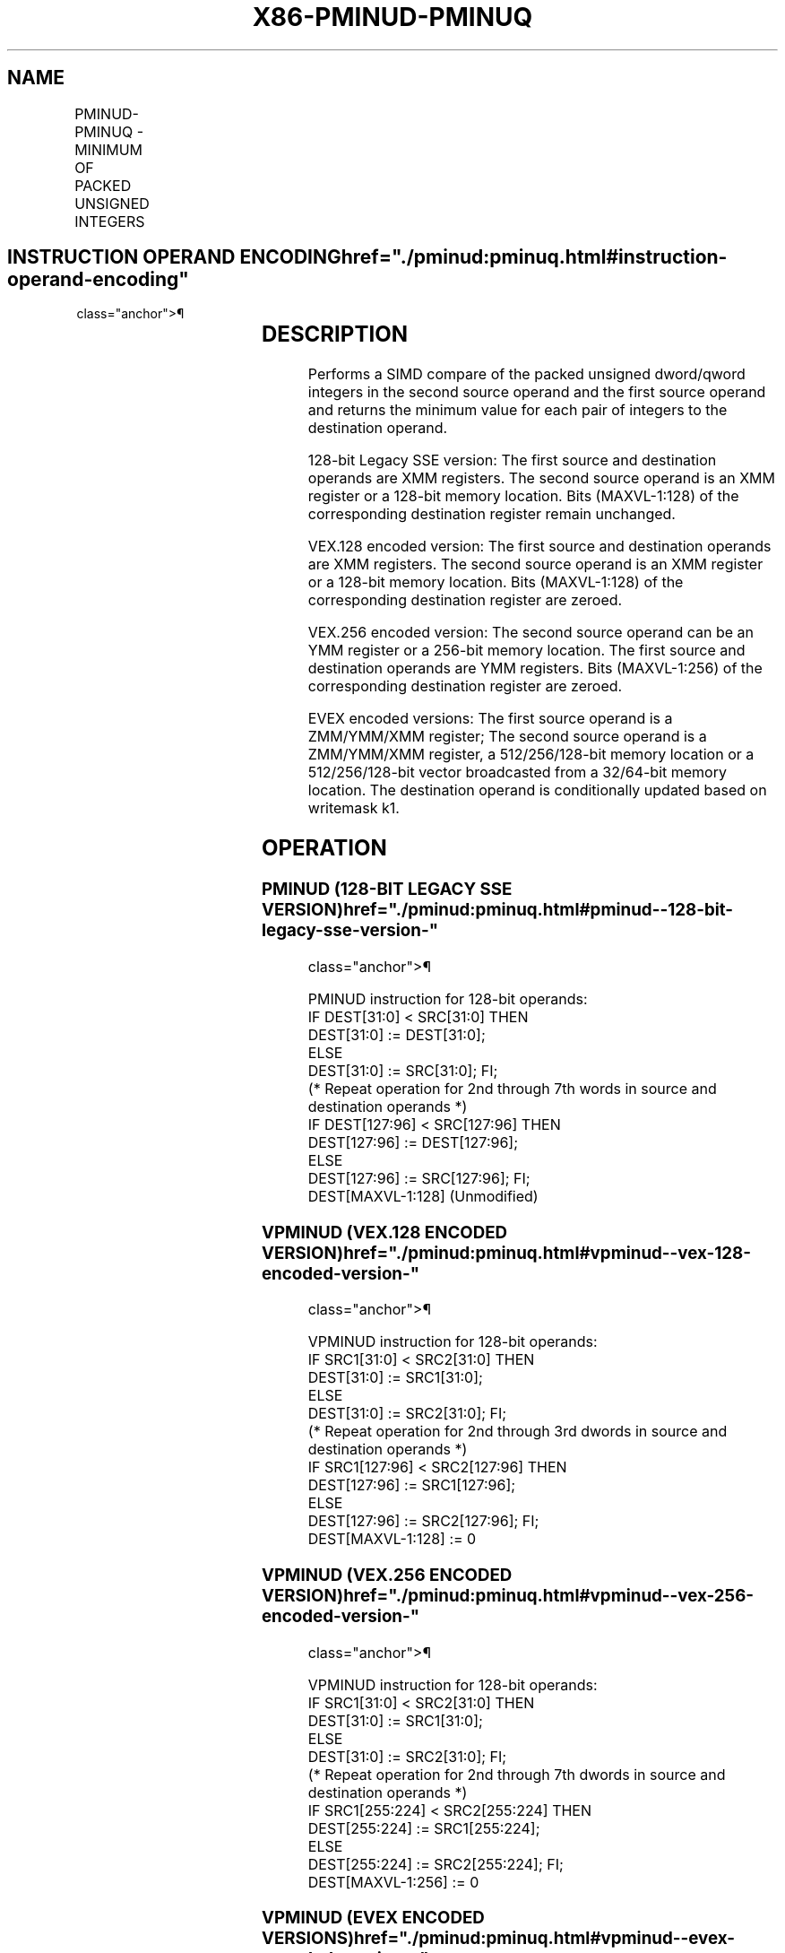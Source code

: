 '\" t
.nh
.TH "X86-PMINUD-PMINUQ" "7" "December 2023" "Intel" "Intel x86-64 ISA Manual"
.SH NAME
PMINUD-PMINUQ - MINIMUM OF PACKED UNSIGNED INTEGERS
.TS
allbox;
l l l l l 
l l l l l .
\fBOpcode/Instruction\fP	\fBOp/E n\fP	\fB64/32 bit Mode Support\fP	\fBCPUID Feature Flag\fP	\fBDescription\fP
T{
66 0F 38 3B /r PMINUD xmm1, xmm2/m128
T}	A	V/V	SSE4_1	T{
Compare packed unsigned dword integers in xmm1 and xmm2/m128 and store packed minimum values in xmm1.
T}
T{
VEX.128.66.0F38.WIG 3B /r VPMINUD xmm1, xmm2, xmm3/m128
T}	B	V/V	AVX	T{
Compare packed unsigned dword integers in xmm2 and xmm3/m128 and store packed minimum values in xmm1.
T}
T{
VEX.256.66.0F38.WIG 3B /r VPMINUD ymm1, ymm2, ymm3/m256
T}	B	V/V	AVX2	T{
Compare packed unsigned dword integers in ymm2 and ymm3/m256 and store packed minimum values in ymm1.
T}
T{
EVEX.128.66.0F38.W0 3B /r VPMINUD xmm1 {k1}{z}, xmm2, xmm3/m128/m32bcst
T}	C	V/V	AVX512VL AVX512F	T{
Compare packed unsigned dword integers in xmm2 and xmm3/m128/m32bcst and store packed minimum values in xmm1 under writemask k1.
T}
T{
EVEX.256.66.0F38.W0 3B /r VPMINUD ymm1 {k1}{z}, ymm2, ymm3/m256/m32bcst
T}	C	V/V	AVX512VL AVX512F	T{
Compare packed unsigned dword integers in ymm2 and ymm3/m256/m32bcst and store packed minimum values in ymm1 under writemask k1.
T}
T{
EVEX.512.66.0F38.W0 3B /r VPMINUD zmm1 {k1}{z}, zmm2, zmm3/m512/m32bcst
T}	C	V/V	AVX512F	T{
Compare packed unsigned dword integers in zmm2 and zmm3/m512/m32bcst and store packed minimum values in zmm1 under writemask k1.
T}
T{
EVEX.128.66.0F38.W1 3B /r VPMINUQ xmm1 {k1}{z}, xmm2, xmm3/m128/m64bcst
T}	C	V/V	AVX512VL AVX512F	T{
Compare packed unsigned qword integers in xmm2 and xmm3/m128/m64bcst and store packed minimum values in xmm1 under writemask k1.
T}
T{
EVEX.256.66.0F38.W1 3B /r VPMINUQ ymm1 {k1}{z}, ymm2, ymm3/m256/m64bcst
T}	C	V/V	AVX512VL AVX512F	T{
Compare packed unsigned qword integers in ymm2 and ymm3/m256/m64bcst and store packed minimum values in ymm1 under writemask k1.
T}
T{
EVEX.512.66.0F38.W1 3B /r VPMINUQ zmm1 {k1}{z}, zmm2, zmm3/m512/m64bcst
T}	C	V/V	AVX512F	T{
Compare packed unsigned qword integers in zmm2 and zmm3/m512/m64bcst and store packed minimum values in zmm1 under writemask k1.
T}
.TE

.SH INSTRUCTION OPERAND ENCODING  href="./pminud:pminuq.html#instruction-operand-encoding"
class="anchor">¶

.TS
allbox;
l l l l l l 
l l l l l l .
\fBOp/En\fP	\fBTuple Type\fP	\fBOperand 1\fP	\fBOperand 2\fP	\fBOperand 3\fP	\fBOperand 4\fP
A	N/A	ModRM:reg (r, w)	ModRM:r/m (r)	N/A	N/A
B	N/A	ModRM:reg (w)	VEX.vvvv (r)	ModRM:r/m (r)	N/A
C	Full	ModRM:reg (w)	EVEX.vvvv (r)	ModRM:r/m (r)	N/A
.TE

.SH DESCRIPTION
Performs a SIMD compare of the packed unsigned dword/qword integers in
the second source operand and the first source operand and returns the
minimum value for each pair of integers to the destination operand.

.PP
128-bit Legacy SSE version: The first source and destination operands
are XMM registers. The second source operand is an XMM register or a
128-bit memory location. Bits (MAXVL-1:128) of the corresponding
destination register remain unchanged.

.PP
VEX.128 encoded version: The first source and destination operands are
XMM registers. The second source operand is an XMM register or a 128-bit
memory location. Bits (MAXVL-1:128) of the corresponding destination
register are zeroed.

.PP
VEX.256 encoded version: The second source operand can be an YMM
register or a 256-bit memory location. The first source and destination
operands are YMM registers. Bits (MAXVL-1:256) of the corresponding
destination register are zeroed.

.PP
EVEX encoded versions: The first source operand is a ZMM/YMM/XMM
register; The second source operand is a ZMM/YMM/XMM register, a
512/256/128-bit memory location or a 512/256/128-bit vector broadcasted
from a 32/64-bit memory location. The destination operand is
conditionally updated based on writemask k1.

.SH OPERATION
.SS PMINUD (128-BIT LEGACY SSE VERSION)  href="./pminud:pminuq.html#pminud--128-bit-legacy-sse-version-"
class="anchor">¶

.EX
PMINUD instruction for 128-bit operands:
    IF DEST[31:0] < SRC[31:0] THEN
        DEST[31:0] := DEST[31:0];
    ELSE
        DEST[31:0] := SRC[31:0]; FI;
    (* Repeat operation for 2nd through 7th words in source and destination operands *)
    IF DEST[127:96] < SRC[127:96] THEN
        DEST[127:96] := DEST[127:96];
    ELSE
        DEST[127:96] := SRC[127:96]; FI;
DEST[MAXVL-1:128] (Unmodified)
.EE

.SS VPMINUD (VEX.128 ENCODED VERSION)  href="./pminud:pminuq.html#vpminud--vex-128-encoded-version-"
class="anchor">¶

.EX
VPMINUD instruction for 128-bit operands:
    IF SRC1[31:0] < SRC2[31:0] THEN
        DEST[31:0] := SRC1[31:0];
    ELSE
        DEST[31:0] := SRC2[31:0]; FI;
    (* Repeat operation for 2nd through 3rd dwords in source and destination operands *)
    IF SRC1[127:96] < SRC2[127:96] THEN
        DEST[127:96] := SRC1[127:96];
    ELSE
        DEST[127:96] := SRC2[127:96]; FI;
DEST[MAXVL-1:128] := 0
.EE

.SS VPMINUD (VEX.256 ENCODED VERSION)  href="./pminud:pminuq.html#vpminud--vex-256-encoded-version-"
class="anchor">¶

.EX
VPMINUD instruction for 128-bit operands:
    IF SRC1[31:0] < SRC2[31:0] THEN
        DEST[31:0] := SRC1[31:0];
    ELSE
        DEST[31:0] := SRC2[31:0]; FI;
    (* Repeat operation for 2nd through 7th dwords in source and destination operands *)
    IF SRC1[255:224] < SRC2[255:224] THEN
        DEST[255:224] := SRC1[255:224];
    ELSE
        DEST[255:224] := SRC2[255:224]; FI;
DEST[MAXVL-1:256] := 0
.EE

.SS VPMINUD (EVEX ENCODED VERSIONS)  href="./pminud:pminuq.html#vpminud--evex-encoded-versions-"
class="anchor">¶

.EX
(KL, VL) = (4, 128), (8, 256), (16, 512)
FOR j := 0 TO KL-1
    i := j * 32
    IF k1[j] OR *no writemask* THEN
        IF (EVEX.b = 1) AND (SRC2 *is memory*)
            THEN
                IF SRC1[i+31:i] < SRC2[31:0]
                    THEN DEST[i+31:i] := SRC1[i+31:i];
                    ELSE DEST[i+31:i] := SRC2[31:0];
                FI;
            ELSE
                IF SRC1[i+31:i] < SRC2[i+31:i]
                    THEN DEST[i+31:i] := SRC1[i+31:i];
                    ELSE DEST[i+31:i] := SRC2[i+31:i];
            FI;
        FI;
        ELSE
            IF *merging-masking* ; merging-masking
                THEN *DEST[i+31:i] remains unchanged*
                ELSE ; zeroing-masking
                    DEST[i+31:i] := 0
            FI
    FI;
ENDFOR;
DEST[MAXVL-1:VL] := 0
.EE

.SS VPMINUQ (EVEX ENCODED VERSIONS)  href="./pminud:pminuq.html#vpminuq--evex-encoded-versions-"
class="anchor">¶

.EX
(KL, VL) = (2, 128), (4, 256), (8, 512)
FOR j := 0 TO KL-1
    i := j * 64
    IF k1[j] OR *no writemask* THEN
        IF (EVEX.b = 1) AND (SRC2 *is memory*)
            THEN
                IF SRC1[i+63:i] < SRC2[63:0]
                    THEN DEST[i+63:i] := SRC1[i+63:i];
                    ELSE DEST[i+63:i] := SRC2[63:0];
                FI;
            ELSE
                IF SRC1[i+63:i] < SRC2[i+63:i]
                    THEN DEST[i+63:i] := SRC1[i+63:i];
                    ELSE DEST[i+63:i] := SRC2[i+63:i];
            FI;
        FI;
        ELSE
            IF *merging-masking* ; merging-masking
                THEN *DEST[i+63:i] remains unchanged*
                ELSE
                        ; zeroing-masking
                    DEST[i+63:i] := 0
            FI
    FI;
ENDFOR;
DEST[MAXVL-1:VL] := 0
.EE

.SH INTEL C/C++ COMPILER INTRINSIC EQUIVALENT  href="./pminud:pminuq.html#intel-c-c++-compiler-intrinsic-equivalent"
class="anchor">¶

.EX
VPMINUD __m512i _mm512_min_epu32( __m512i a, __m512i b);

VPMINUD __m512i _mm512_mask_min_epu32(__m512i s, __mmask16 k, __m512i a, __m512i b);

VPMINUD __m512i _mm512_maskz_min_epu32( __mmask16 k, __m512i a, __m512i b);

VPMINUQ __m512i _mm512_min_epu64( __m512i a, __m512i b);

VPMINUQ __m512i _mm512_mask_min_epu64(__m512i s, __mmask8 k, __m512i a, __m512i b);

VPMINUQ __m512i _mm512_maskz_min_epu64( __mmask8 k, __m512i a, __m512i b);

VPMINUD __m256i _mm256_mask_min_epu32(__m256i s, __mmask16 k, __m256i a, __m256i b);

VPMINUD __m256i _mm256_maskz_min_epu32( __mmask16 k, __m256i a, __m256i b);

VPMINUQ __m256i _mm256_mask_min_epu64(__m256i s, __mmask8 k, __m256i a, __m256i b);

VPMINUQ __m256i _mm256_maskz_min_epu64( __mmask8 k, __m256i a, __m256i b);

VPMINUD __m128i _mm_mask_min_epu32(__m128i s, __mmask8 k, __m128i a, __m128i b);

VPMINUD __m128i _mm_maskz_min_epu32( __mmask8 k, __m128i a, __m128i b);

VPMINUQ __m128i _mm_mask_min_epu64(__m128i s, __mmask8 k, __m128i a, __m128i b);

VPMINUQ __m128i _mm_maskz_min_epu64( __mmask8 k, __m128i a, __m128i b);

(V)PMINUD __m128i _mm_min_epu32 ( __m128i a, __m128i b);

VPMINUD __m256i _mm256_min_epu32 ( __m256i a, __m256i b);
.EE

.SH SIMD FLOATING-POINT EXCEPTIONS  href="./pminud:pminuq.html#simd-floating-point-exceptions"
class="anchor">¶

.PP
None.

.SH OTHER EXCEPTIONS
Non-EVEX-encoded instruction, see Table
2-21, “Type 4 Class Exception Conditions.”

.PP
EVEX-encoded instruction, see Table
2-49, “Type E4 Class Exception Conditions.”

.SH COLOPHON
This UNOFFICIAL, mechanically-separated, non-verified reference is
provided for convenience, but it may be
incomplete or
broken in various obvious or non-obvious ways.
Refer to Intel® 64 and IA-32 Architectures Software Developer’s
Manual
\[la]https://software.intel.com/en\-us/download/intel\-64\-and\-ia\-32\-architectures\-sdm\-combined\-volumes\-1\-2a\-2b\-2c\-2d\-3a\-3b\-3c\-3d\-and\-4\[ra]
for anything serious.

.br
This page is generated by scripts; therefore may contain visual or semantical bugs. Please report them (or better, fix them) on https://github.com/MrQubo/x86-manpages.

